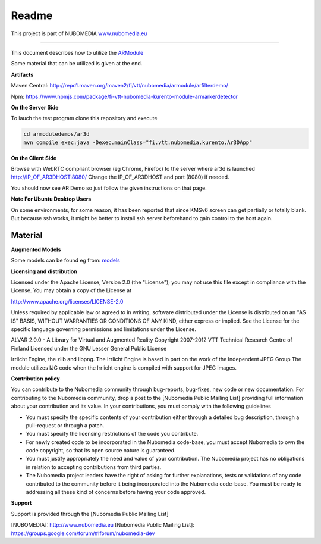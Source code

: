 .. _README:

*****
Readme
*****
This project is part of NUBOMEDIA
`www.nubomedia.eu <http://www.nubomedia.eu>`__

========================= 

This document describes how to utilize the
`ARModule <https://github.com/nubomedia-vtt/armodule>`__

Some material that can be utilized is given at the end.


**Artifacts**

Maven Central:
http://repo1.maven.org/maven2/fi/vtt/nubomedia/armodule/arfilterdemo/

Npm:
https://www.npmjs.com/package/fi-vtt-nubomedia-kurento-module-armarkerdetector


**On the Server Side**

To lauch the test program clone this repository and execute

.. code:: bash

    cd armoduledemos/ar3d
    mvn compile exec:java -Dexec.mainClass="fi.vtt.nubomedia.kurento.Ar3DApp"

**On the Client Side**

Browse with WebRTC compliant browser (eg Chrome, Firefox) to the server
where ar3d is launched http://IP\_OF\_AR3DHOST:8080/ Change the
IP\_OF\_AR3DHOST and port (8080) if needed.

You should now see AR Demo so just follow the given instructions on that
page.

**Note For Ubuntu Desktop Users**

On some environments, for some reason, it has been reported that since
KMSv6 screen can get partially or totally blank. But because ssh works,
it might be better to install ssh server beforehand to gain control to
the host again.

Material
========

**Augmented Models**

Some models can be found eg from:
`models <https://github.com/nubomedia-vtt/armoduledemos/tree/master/Models>`__

**Licensing and distribution**

Licensed under the Apache License, Version 2.0 (the "License"); you may not use this file except in compliance with the License. You may obtain a copy of the License at

http://www.apache.org/licenses/LICENSE-2.0

Unless required by applicable law or agreed to in writing, software distributed under the License is distributed on an "AS IS" BASIS, WITHOUT WARRANTIES OR CONDITIONS OF ANY KIND, either express or implied. See the License for the specific language governing permissions and limitations under the License.

ALVAR 2.0.0 - A Library for Virtual and Augmented Reality Copyright 2007-2012 VTT Technical Research Centre of Finland Licensed under the GNU Lesser General Public License

Irrlicht Engine, the zlib and libpng. The Irrlicht Engine is based in part on the work of the Independent JPEG Group The module utilizes IJG code when the Irrlicht engine is compiled with support for JPEG images.

**Contribution policy**

You can contribute to the Nubomedia community through bug-reports, bug-fixes, new code or new documentation. For contributing to the Nubomedia community, drop a post to the [Nubomedia Public Mailing List] providing full information about your contribution and its value. In your contributions, you must comply with the following guidelines

* You must specify the specific contents of your contribution either through a
  detailed bug description, through a pull-request or through a patch.
* You must specify the licensing restrictions of the code you contribute.
* For newly created code to be incorporated in the Nubomedia code-base, you must
  accept Nubomedia to own the code copyright, so that its open source nature is
  guaranteed.
* You must justify appropriately the need and value of your contribution. The
  Nubomedia project has no obligations in relation to accepting contributions
  from third parties.
* The Nubomedia project leaders have the right of asking for further
  explanations, tests or validations of any code contributed to the community
  before it being incorporated into the Nubomedia code-base. You must be ready to
  addressing all these kind of concerns before having your code approved.


**Support**

Support is provided through the [Nubomedia Public Mailing List]

[NUBOMEDIA]: http://www.nubomedia.eu
[Nubomedia Public Mailing List]: https://groups.google.com/forum/#!forum/nubomedia-dev

